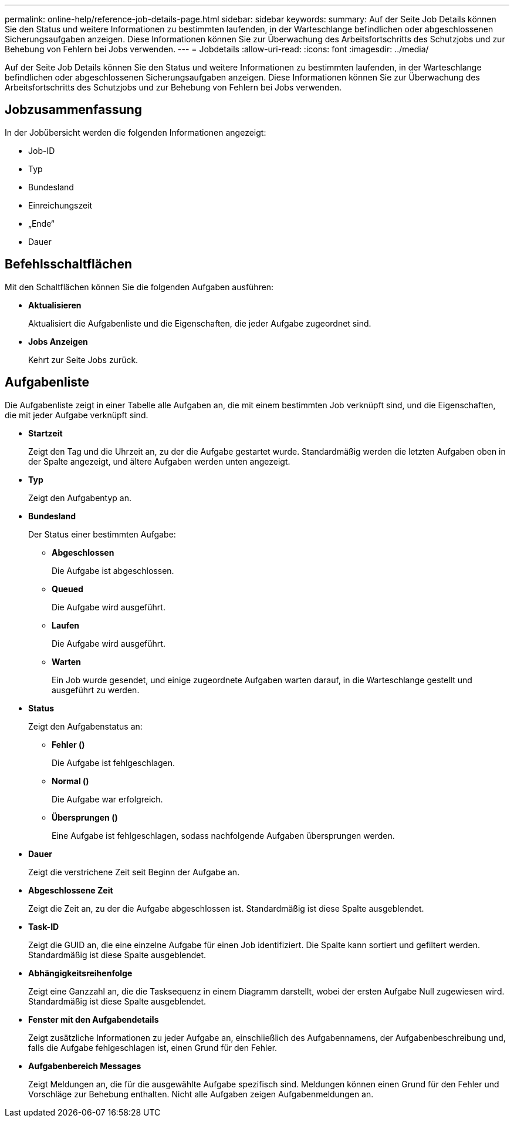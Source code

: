 ---
permalink: online-help/reference-job-details-page.html 
sidebar: sidebar 
keywords:  
summary: Auf der Seite Job Details können Sie den Status und weitere Informationen zu bestimmten laufenden, in der Warteschlange befindlichen oder abgeschlossenen Sicherungsaufgaben anzeigen. Diese Informationen können Sie zur Überwachung des Arbeitsfortschritts des Schutzjobs und zur Behebung von Fehlern bei Jobs verwenden. 
---
= Jobdetails
:allow-uri-read: 
:icons: font
:imagesdir: ../media/


[role="lead"]
Auf der Seite Job Details können Sie den Status und weitere Informationen zu bestimmten laufenden, in der Warteschlange befindlichen oder abgeschlossenen Sicherungsaufgaben anzeigen. Diese Informationen können Sie zur Überwachung des Arbeitsfortschritts des Schutzjobs und zur Behebung von Fehlern bei Jobs verwenden.



== Jobzusammenfassung

In der Jobübersicht werden die folgenden Informationen angezeigt:

* Job-ID
* Typ
* Bundesland
* Einreichungszeit
* „Ende“
* Dauer




== Befehlsschaltflächen

Mit den Schaltflächen können Sie die folgenden Aufgaben ausführen:

* *Aktualisieren*
+
Aktualisiert die Aufgabenliste und die Eigenschaften, die jeder Aufgabe zugeordnet sind.

* *Jobs Anzeigen*
+
Kehrt zur Seite Jobs zurück.





== Aufgabenliste

Die Aufgabenliste zeigt in einer Tabelle alle Aufgaben an, die mit einem bestimmten Job verknüpft sind, und die Eigenschaften, die mit jeder Aufgabe verknüpft sind.

* *Startzeit*
+
Zeigt den Tag und die Uhrzeit an, zu der die Aufgabe gestartet wurde. Standardmäßig werden die letzten Aufgaben oben in der Spalte angezeigt, und ältere Aufgaben werden unten angezeigt.

* *Typ*
+
Zeigt den Aufgabentyp an.

* *Bundesland*
+
Der Status einer bestimmten Aufgabe:

+
** *Abgeschlossen*
+
Die Aufgabe ist abgeschlossen.

** *Queued*
+
Die Aufgabe wird ausgeführt.

** *Laufen*
+
Die Aufgabe wird ausgeführt.

** *Warten*
+
Ein Job wurde gesendet, und einige zugeordnete Aufgaben warten darauf, in die Warteschlange gestellt und ausgeführt zu werden.



* *Status*
+
Zeigt den Aufgabenstatus an:

+
** *Fehler (image:../media/sev-error.gif[""])*
+
Die Aufgabe ist fehlgeschlagen.

** *Normal (image:../media/sev-normal.gif[""])*
+
Die Aufgabe war erfolgreich.

** *Übersprungen (image:../media/icon-skipped.gif[""])*
+
Eine Aufgabe ist fehlgeschlagen, sodass nachfolgende Aufgaben übersprungen werden.



* *Dauer*
+
Zeigt die verstrichene Zeit seit Beginn der Aufgabe an.

* *Abgeschlossene Zeit*
+
Zeigt die Zeit an, zu der die Aufgabe abgeschlossen ist. Standardmäßig ist diese Spalte ausgeblendet.

* *Task-ID*
+
Zeigt die GUID an, die eine einzelne Aufgabe für einen Job identifiziert. Die Spalte kann sortiert und gefiltert werden. Standardmäßig ist diese Spalte ausgeblendet.

* *Abhängigkeitsreihenfolge*
+
Zeigt eine Ganzzahl an, die die Tasksequenz in einem Diagramm darstellt, wobei der ersten Aufgabe Null zugewiesen wird. Standardmäßig ist diese Spalte ausgeblendet.

* *Fenster mit den Aufgabendetails*
+
Zeigt zusätzliche Informationen zu jeder Aufgabe an, einschließlich des Aufgabennamens, der Aufgabenbeschreibung und, falls die Aufgabe fehlgeschlagen ist, einen Grund für den Fehler.

* *Aufgabenbereich Messages*
+
Zeigt Meldungen an, die für die ausgewählte Aufgabe spezifisch sind. Meldungen können einen Grund für den Fehler und Vorschläge zur Behebung enthalten. Nicht alle Aufgaben zeigen Aufgabenmeldungen an.


